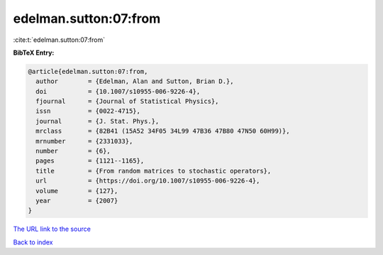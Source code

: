 edelman.sutton:07:from
======================

:cite:t:`edelman.sutton:07:from`

**BibTeX Entry:**

.. code-block:: bibtex

   @article{edelman.sutton:07:from,
     author        = {Edelman, Alan and Sutton, Brian D.},
     doi           = {10.1007/s10955-006-9226-4},
     fjournal      = {Journal of Statistical Physics},
     issn          = {0022-4715},
     journal       = {J. Stat. Phys.},
     mrclass       = {82B41 (15A52 34F05 34L99 47B36 47B80 47N50 60H99)},
     mrnumber      = {2331033},
     number        = {6},
     pages         = {1121--1165},
     title         = {From random matrices to stochastic operators},
     url           = {https://doi.org/10.1007/s10955-006-9226-4},
     volume        = {127},
     year          = {2007}
   }
`The URL link to the source <https://doi.org/10.1007/s10955-006-9226-4>`_


`Back to index <../By-Cite-Keys.html>`_
